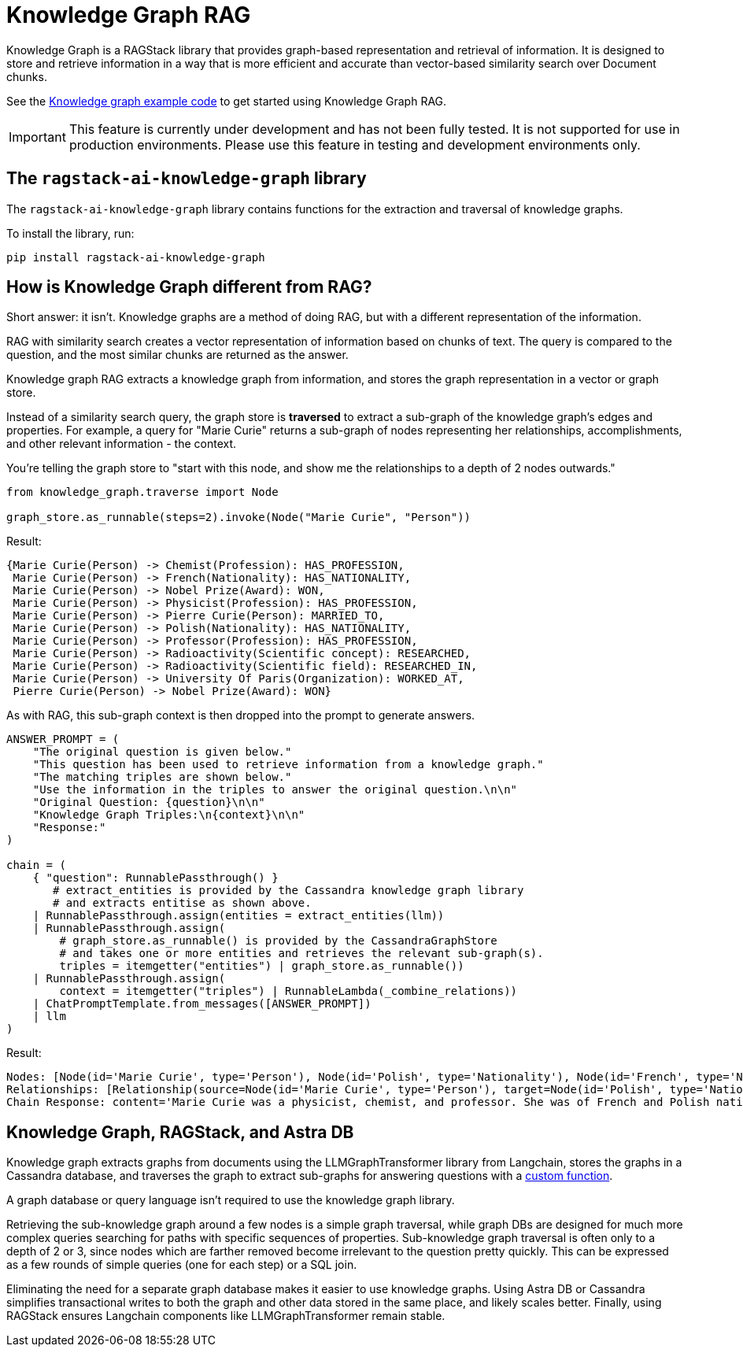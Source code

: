 = Knowledge Graph RAG

Knowledge Graph is a RAGStack library that provides graph-based representation and retrieval of information. It is designed to store and retrieve information in a way that is more efficient and accurate than vector-based similarity search over Document chunks.

See the xref:examples:knowledge-graph.adoc[Knowledge graph example code] to get started using Knowledge Graph RAG.

[IMPORTANT]
====
This feature is currently under development and has not been fully tested. It is not supported for use in production environments. Please use this feature in testing and development environments only.
====

== The `ragstack-ai-knowledge-graph` library

The `ragstack-ai-knowledge-graph` library contains functions for the extraction and traversal of knowledge graphs.

To install the library, run:

[source,bash]
----
pip install ragstack-ai-knowledge-graph
----

== How is Knowledge Graph different from RAG?

Short answer: it isn't. Knowledge graphs are a method of doing RAG, but with a different representation of the information.

RAG with similarity search creates a vector representation of information based on chunks of text. The query is compared to the question, and the most similar chunks are returned as the answer.

Knowledge graph RAG extracts a knowledge graph from information, and stores the graph representation in a vector or graph store.

Instead of a similarity search query, the graph store is **traversed** to extract a sub-graph of the knowledge graph's edges and properties. For example, a query for "Marie Curie" returns a sub-graph of nodes representing her relationships, accomplishments, and other relevant information - the context.

You're telling the graph store to "start with this node, and show me the relationships to a depth of 2 nodes outwards."

[source,python]
----
from knowledge_graph.traverse import Node

graph_store.as_runnable(steps=2).invoke(Node("Marie Curie", "Person"))
----

Result:

[source,plain]
----
{Marie Curie(Person) -> Chemist(Profession): HAS_PROFESSION,
 Marie Curie(Person) -> French(Nationality): HAS_NATIONALITY,
 Marie Curie(Person) -> Nobel Prize(Award): WON,
 Marie Curie(Person) -> Physicist(Profession): HAS_PROFESSION,
 Marie Curie(Person) -> Pierre Curie(Person): MARRIED_TO,
 Marie Curie(Person) -> Polish(Nationality): HAS_NATIONALITY,
 Marie Curie(Person) -> Professor(Profession): HAS_PROFESSION,
 Marie Curie(Person) -> Radioactivity(Scientific concept): RESEARCHED,
 Marie Curie(Person) -> Radioactivity(Scientific field): RESEARCHED_IN,
 Marie Curie(Person) -> University Of Paris(Organization): WORKED_AT,
 Pierre Curie(Person) -> Nobel Prize(Award): WON}
----

As with RAG, this sub-graph context is then dropped into the prompt to generate answers.

[source,python]
----
ANSWER_PROMPT = (
    "The original question is given below."
    "This question has been used to retrieve information from a knowledge graph."
    "The matching triples are shown below."
    "Use the information in the triples to answer the original question.\n\n"
    "Original Question: {question}\n\n"
    "Knowledge Graph Triples:\n{context}\n\n"
    "Response:"
)

chain = (
    { "question": RunnablePassthrough() }
       # extract_entities is provided by the Cassandra knowledge graph library
       # and extracts entitise as shown above.
    | RunnablePassthrough.assign(entities = extract_entities(llm))
    | RunnablePassthrough.assign(
        # graph_store.as_runnable() is provided by the CassandraGraphStore
        # and takes one or more entities and retrieves the relevant sub-graph(s).
        triples = itemgetter("entities") | graph_store.as_runnable())
    | RunnablePassthrough.assign(
        context = itemgetter("triples") | RunnableLambda(_combine_relations))
    | ChatPromptTemplate.from_messages([ANSWER_PROMPT])
    | llm
)
----

Result:

[source,bash]
----
Nodes: [Node(id='Marie Curie', type='Person'), Node(id='Polish', type='Nationality'), Node(id='French', type='Nationality'), Node(id='Physicist', type='Profession'), Node(id='Chemist', type='Profession'), Node(id='Radioactivity', type='Scientific concept'), Node(id='Nobel Prize', type='Award'), Node(id='Pierre Curie', type='Person'), Node(id='University Of Paris', type='Institution'), Node(id='Professor', type='Profession')]
Relationships: [Relationship(source=Node(id='Marie Curie', type='Person'), target=Node(id='Polish', type='Nationality'), type='HAS_NATIONALITY'), Relationship(source=Node(id='Marie Curie', type='Person'), target=Node(id='French', type='Nationality'), type='HAS_NATIONALITY'), Relationship(source=Node(id='Marie Curie', type='Person'), target=Node(id='Physicist', type='Profession'), type='IS_A'), Relationship(source=Node(id='Marie Curie', type='Person'), target=Node(id='Chemist', type='Profession'), type='IS_A'), Relationship(source=Node(id='Marie Curie', type='Person'), target=Node(id='Radioactivity', type='Scientific concept'), type='RESEARCHED'), Relationship(source=Node(id='Marie Curie', type='Person'), target=Node(id='Nobel Prize', type='Award'), type='WON'), Relationship(source=Node(id='Pierre Curie', type='Person'), target=Node(id='Nobel Prize', type='Award'), type='WON'), Relationship(source=Node(id='Marie Curie', type='Person'), target=Node(id='Pierre Curie', type='Person'), type='MARRIED_TO'), Relationship(source=Node(id='Marie Curie', type='Person'), target=Node(id='University Of Paris', type='Institution'), type='WORKED_AT'), Relationship(source=Node(id='Marie Curie', type='Person'), target=Node(id='Professor', type='Profession'), type='IS_A')]
Chain Response: content='Marie Curie was a physicist, chemist, and professor. She was of French and Polish nationality. She was married to Pierre Curie and both of them won the Nobel Prize. She worked at the University of Paris and researched radioactivity.' response_metadata={'token_usage': {'completion_tokens': 50, 'prompt_tokens': 308, 'total_tokens': 358}, 'model_name': 'gpt-4', 'system_fingerprint': None, 'finish_reason': 'stop', 'logprobs': None} id='run-79178e44-64a0-4077-8b90-f21fd004f745-0'
----

== Knowledge Graph, RAGStack, and Astra DB

Knowledge graph extracts graphs from documents using the LLMGraphTransformer library from Langchain, stores the graphs in a Cassandra database, and traverses the graph to extract sub-graphs for answering questions with a https://github.com/datastax/ragstack-ai/blob/main/libs/knowledge-graph/ragstack_knowledge_graph/traverse.py[custom function].

A graph database or query language isn't required to use the knowledge graph library.

Retrieving the sub-knowledge graph around a few nodes is a simple graph traversal, while graph DBs are designed for much more complex queries searching for paths with specific sequences of properties. Sub-knowledge graph traversal is often only to a depth of 2 or 3, since nodes which are farther removed become irrelevant to the question pretty quickly. This can be expressed as a few rounds of simple queries (one for each step) or a SQL join.

Eliminating the need for a separate graph database makes it easier to use knowledge graphs.
Using Astra DB or Cassandra simplifies transactional writes to both the graph and other data stored in the same place, and likely scales better.
Finally, using RAGStack ensures Langchain components like LLMGraphTransformer remain stable.